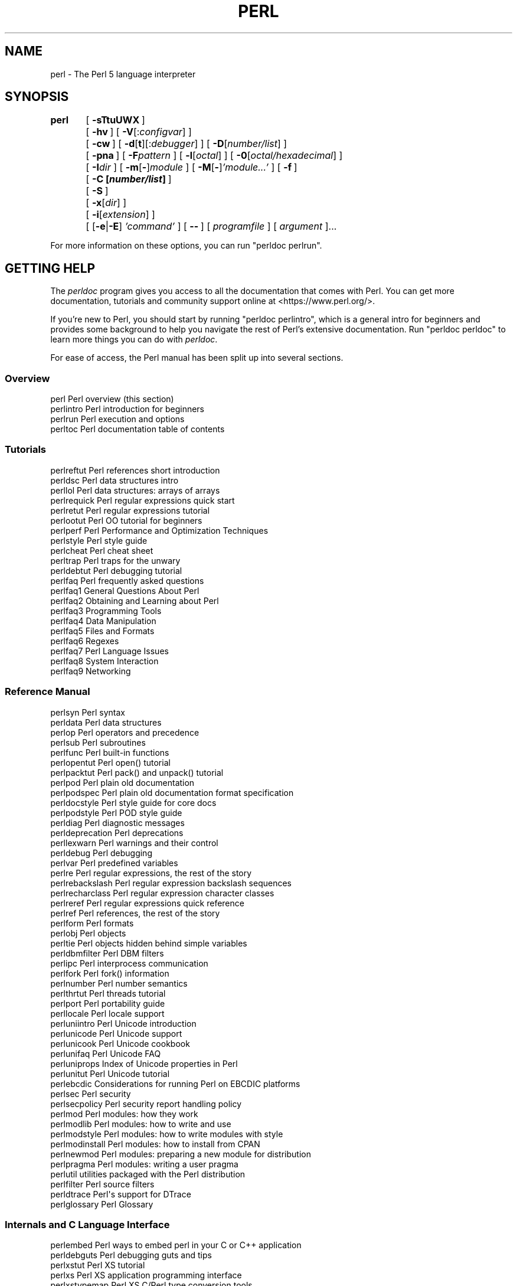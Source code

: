 .\" Automatically generated by Pod::Man 4.14 (Pod::Simple 3.43)
.\"
.\" Standard preamble:
.\" ========================================================================
.de Sp \" Vertical space (when we can't use .PP)
.if t .sp .5v
.if n .sp
..
.de Vb \" Begin verbatim text
.ft CW
.nf
.ne \\$1
..
.de Ve \" End verbatim text
.ft R
.fi
..
.\" Set up some character translations and predefined strings.  \*(-- will
.\" give an unbreakable dash, \*(PI will give pi, \*(L" will give a left
.\" double quote, and \*(R" will give a right double quote.  \*(C+ will
.\" give a nicer C++.  Capital omega is used to do unbreakable dashes and
.\" therefore won't be available.  \*(C` and \*(C' expand to `' in nroff,
.\" nothing in troff, for use with C<>.
.tr \(*W-
.ds C+ C\v'-.1v'\h'-1p'\s-2+\h'-1p'+\s0\v'.1v'\h'-1p'
.ie n \{\
.    ds -- \(*W-
.    ds PI pi
.    if (\n(.H=4u)&(1m=24u) .ds -- \(*W\h'-12u'\(*W\h'-12u'-\" diablo 10 pitch
.    if (\n(.H=4u)&(1m=20u) .ds -- \(*W\h'-12u'\(*W\h'-8u'-\"  diablo 12 pitch
.    ds L" ""
.    ds R" ""
.    ds C` ""
.    ds C' ""
'br\}
.el\{\
.    ds -- \|\(em\|
.    ds PI \(*p
.    ds L" ``
.    ds R" ''
.    ds C`
.    ds C'
'br\}
.\"
.\" Escape single quotes in literal strings from groff's Unicode transform.
.ie \n(.g .ds Aq \(aq
.el       .ds Aq '
.\"
.\" If the F register is >0, we'll generate index entries on stderr for
.\" titles (.TH), headers (.SH), subsections (.SS), items (.Ip), and index
.\" entries marked with X<> in POD.  Of course, you'll have to process the
.\" output yourself in some meaningful fashion.
.\"
.\" Avoid warning from groff about undefined register 'F'.
.de IX
..
.nr rF 0
.if \n(.g .if rF .nr rF 1
.if (\n(rF:(\n(.g==0)) \{\
.    if \nF \{\
.        de IX
.        tm Index:\\$1\t\\n%\t"\\$2"
..
.        if !\nF==2 \{\
.            nr % 0
.            nr F 2
.        \}
.    \}
.\}
.rr rF
.\"
.\" Accent mark definitions (@(#)ms.acc 1.5 88/02/08 SMI; from UCB 4.2).
.\" Fear.  Run.  Save yourself.  No user-serviceable parts.
.    \" fudge factors for nroff and troff
.if n \{\
.    ds #H 0
.    ds #V .8m
.    ds #F .3m
.    ds #[ \f1
.    ds #] \fP
.\}
.if t \{\
.    ds #H ((1u-(\\\\n(.fu%2u))*.13m)
.    ds #V .6m
.    ds #F 0
.    ds #[ \&
.    ds #] \&
.\}
.    \" simple accents for nroff and troff
.if n \{\
.    ds ' \&
.    ds ` \&
.    ds ^ \&
.    ds , \&
.    ds ~ ~
.    ds /
.\}
.if t \{\
.    ds ' \\k:\h'-(\\n(.wu*8/10-\*(#H)'\'\h"|\\n:u"
.    ds ` \\k:\h'-(\\n(.wu*8/10-\*(#H)'\`\h'|\\n:u'
.    ds ^ \\k:\h'-(\\n(.wu*10/11-\*(#H)'^\h'|\\n:u'
.    ds , \\k:\h'-(\\n(.wu*8/10)',\h'|\\n:u'
.    ds ~ \\k:\h'-(\\n(.wu-\*(#H-.1m)'~\h'|\\n:u'
.    ds / \\k:\h'-(\\n(.wu*8/10-\*(#H)'\z\(sl\h'|\\n:u'
.\}
.    \" troff and (daisy-wheel) nroff accents
.ds : \\k:\h'-(\\n(.wu*8/10-\*(#H+.1m+\*(#F)'\v'-\*(#V'\z.\h'.2m+\*(#F'.\h'|\\n:u'\v'\*(#V'
.ds 8 \h'\*(#H'\(*b\h'-\*(#H'
.ds o \\k:\h'-(\\n(.wu+\w'\(de'u-\*(#H)/2u'\v'-.3n'\*(#[\z\(de\v'.3n'\h'|\\n:u'\*(#]
.ds d- \h'\*(#H'\(pd\h'-\w'~'u'\v'-.25m'\f2\(hy\fP\v'.25m'\h'-\*(#H'
.ds D- D\\k:\h'-\w'D'u'\v'-.11m'\z\(hy\v'.11m'\h'|\\n:u'
.ds th \*(#[\v'.3m'\s+1I\s-1\v'-.3m'\h'-(\w'I'u*2/3)'\s-1o\s+1\*(#]
.ds Th \*(#[\s+2I\s-2\h'-\w'I'u*3/5'\v'-.3m'o\v'.3m'\*(#]
.ds ae a\h'-(\w'a'u*4/10)'e
.ds Ae A\h'-(\w'A'u*4/10)'E
.    \" corrections for vroff
.if v .ds ~ \\k:\h'-(\\n(.wu*9/10-\*(#H)'\s-2\u~\d\s+2\h'|\\n:u'
.if v .ds ^ \\k:\h'-(\\n(.wu*10/11-\*(#H)'\v'-.4m'^\v'.4m'\h'|\\n:u'
.    \" for low resolution devices (crt and lpr)
.if \n(.H>23 .if \n(.V>19 \
\{\
.    ds : e
.    ds 8 ss
.    ds o a
.    ds d- d\h'-1'\(ga
.    ds D- D\h'-1'\(hy
.    ds th \o'bp'
.    ds Th \o'LP'
.    ds ae ae
.    ds Ae AE
.\}
.rm #[ #] #H #V #F C
.\" ========================================================================
.\"
.IX Title "PERL 1"
.TH PERL 1 "2022-07-22" "perl v5.36.0" "Perl Programmers Reference Guide"
.\" For nroff, turn off justification.  Always turn off hyphenation; it makes
.\" way too many mistakes in technical documents.
.if n .ad l
.nh
.SH "NAME"
perl \- The Perl 5 language interpreter
.SH "SYNOPSIS"
.IX Header "SYNOPSIS"
\&\fBperl\fR	[\ \fB\-sTtuUWX\fR\ ]
	[\ \fB\-hv\fR\ ]\ [\ \fB\-V\fR[:\fIconfigvar\fR]\ ]
	[\ \fB\-cw\fR\ ]\ [\ \fB\-d\fR[\fBt\fR][:\fIdebugger\fR]\ ]\ [\ \fB\-D\fR[\fInumber/list\fR]\ ]
	[\ \fB\-pna\fR\ ]\ [\ \fB\-F\fR\fIpattern\fR\ ]\ [\ \fB\-l\fR[\fIoctal\fR]\ ]\ [\ \fB\-0\fR[\fIoctal/hexadecimal\fR]\ ]
	[\ \fB\-I\fR\fIdir\fR\ ]\ [\ \fB\-m\fR[\fB\-\fR]\fImodule\fR\ ]\ [\ \fB\-M\fR[\fB\-\fR]\fI'module...'\fR\ ]\ [\ \fB\-f\fR\ ]
	[\ \fB\-C\ [\f(BInumber/list\fB]\ \fR]
	[\ \fB\-S\fR\ ]
	[\ \fB\-x\fR[\fIdir\fR]\ ]
	[\ \fB\-i\fR[\fIextension\fR]\ ]
	[\ [\fB\-e\fR|\fB\-E\fR]\ \fI'command'\fR\ ]\ [\ \fB\-\-\fR\ ]\ [\ \fIprogramfile\fR\ ]\ [\ \fIargument\fR\ ]...
.PP
For more information on these options, you can run \f(CW\*(C`perldoc perlrun\*(C'\fR.
.SH "GETTING HELP"
.IX Header "GETTING HELP"
The \fIperldoc\fR program gives you access to all the documentation that comes
with Perl.  You can get more documentation, tutorials and community support
online at <https://www.perl.org/>.
.PP
If you're new to Perl, you should start by running \f(CW\*(C`perldoc perlintro\*(C'\fR,
which is a general intro for beginners and provides some background to help
you navigate the rest of Perl's extensive documentation.  Run \f(CW\*(C`perldoc
perldoc\*(C'\fR to learn more things you can do with \fIperldoc\fR.
.PP
For ease of access, the Perl manual has been split up into several sections.
.SS "Overview"
.IX Subsection "Overview"
.Vb 4
\&    perl                Perl overview (this section)
\&    perlintro           Perl introduction for beginners
\&    perlrun             Perl execution and options
\&    perltoc             Perl documentation table of contents
.Ve
.SS "Tutorials"
.IX Subsection "Tutorials"
.Vb 3
\&    perlreftut          Perl references short introduction
\&    perldsc             Perl data structures intro
\&    perllol             Perl data structures: arrays of arrays
\&
\&    perlrequick         Perl regular expressions quick start
\&    perlretut           Perl regular expressions tutorial
\&
\&    perlootut           Perl OO tutorial for beginners
\&
\&    perlperf            Perl Performance and Optimization Techniques
\&
\&    perlstyle           Perl style guide
\&
\&    perlcheat           Perl cheat sheet
\&    perltrap            Perl traps for the unwary
\&    perldebtut          Perl debugging tutorial
\&
\&    perlfaq             Perl frequently asked questions
\&      perlfaq1          General Questions About Perl
\&      perlfaq2          Obtaining and Learning about Perl
\&      perlfaq3          Programming Tools
\&      perlfaq4          Data Manipulation
\&      perlfaq5          Files and Formats
\&      perlfaq6          Regexes
\&      perlfaq7          Perl Language Issues
\&      perlfaq8          System Interaction
\&      perlfaq9          Networking
.Ve
.SS "Reference Manual"
.IX Subsection "Reference Manual"
.Vb 10
\&    perlsyn             Perl syntax
\&    perldata            Perl data structures
\&    perlop              Perl operators and precedence
\&    perlsub             Perl subroutines
\&    perlfunc            Perl built\-in functions
\&      perlopentut       Perl open() tutorial
\&      perlpacktut       Perl pack() and unpack() tutorial
\&    perlpod             Perl plain old documentation
\&    perlpodspec         Perl plain old documentation format specification
\&    perldocstyle        Perl style guide for core docs
\&    perlpodstyle        Perl POD style guide
\&    perldiag            Perl diagnostic messages
\&    perldeprecation     Perl deprecations
\&    perllexwarn         Perl warnings and their control
\&    perldebug           Perl debugging
\&    perlvar             Perl predefined variables
\&    perlre              Perl regular expressions, the rest of the story
\&    perlrebackslash     Perl regular expression backslash sequences
\&    perlrecharclass     Perl regular expression character classes
\&    perlreref           Perl regular expressions quick reference
\&    perlref             Perl references, the rest of the story
\&    perlform            Perl formats
\&    perlobj             Perl objects
\&    perltie             Perl objects hidden behind simple variables
\&      perldbmfilter     Perl DBM filters
\&
\&    perlipc             Perl interprocess communication
\&    perlfork            Perl fork() information
\&    perlnumber          Perl number semantics
\&
\&    perlthrtut          Perl threads tutorial
\&
\&    perlport            Perl portability guide
\&    perllocale          Perl locale support
\&    perluniintro        Perl Unicode introduction
\&    perlunicode         Perl Unicode support
\&    perlunicook         Perl Unicode cookbook
\&    perlunifaq          Perl Unicode FAQ
\&    perluniprops        Index of Unicode properties in Perl
\&    perlunitut          Perl Unicode tutorial
\&    perlebcdic          Considerations for running Perl on EBCDIC platforms
\&
\&    perlsec             Perl security
\&    perlsecpolicy       Perl security report handling policy
\&
\&    perlmod             Perl modules: how they work
\&    perlmodlib          Perl modules: how to write and use
\&    perlmodstyle        Perl modules: how to write modules with style
\&    perlmodinstall      Perl modules: how to install from CPAN
\&    perlnewmod          Perl modules: preparing a new module for distribution
\&    perlpragma          Perl modules: writing a user pragma
\&
\&    perlutil            utilities packaged with the Perl distribution
\&
\&    perlfilter          Perl source filters
\&
\&    perldtrace          Perl\*(Aqs support for DTrace
\&
\&    perlglossary        Perl Glossary
.Ve
.SS "Internals and C Language Interface"
.IX Subsection "Internals and C Language Interface"
.Vb 11
\&    perlembed           Perl ways to embed perl in your C or C++ application
\&    perldebguts         Perl debugging guts and tips
\&    perlxstut           Perl XS tutorial
\&    perlxs              Perl XS application programming interface
\&    perlxstypemap       Perl XS C/Perl type conversion tools
\&    perlclib            Internal replacements for standard C library functions
\&    perlguts            Perl internal functions for those doing extensions
\&    perlcall            Perl calling conventions from C
\&    perlmroapi          Perl method resolution plugin interface
\&    perlreapi           Perl regular expression plugin interface
\&    perlreguts          Perl regular expression engine internals
\&
\&    perlapi             Perl API listing (autogenerated)
\&    perlintern          Perl internal functions (autogenerated)
\&    perliol             C API for Perl\*(Aqs implementation of IO in Layers
\&    perlapio            Perl internal IO abstraction interface
\&
\&    perlhack            Perl hackers guide
\&    perlsource          Guide to the Perl source tree
\&    perlinterp          Overview of the Perl interpreter source and how it works
\&    perlhacktut         Walk through the creation of a simple C code patch
\&    perlhacktips        Tips for Perl core C code hacking
\&    perlpolicy          Perl development policies
\&    perlgov             Perl Rules of Governance
\&    perlgit             Using git with the Perl repository
.Ve
.SS "History"
.IX Subsection "History"
.Vb 10
\&    perlhist            Perl history records
\&    perldelta           Perl changes since previous version
\&    perl5341delta       Perl changes in version 5.34.1
\&    perl5340delta       Perl changes in version 5.34.0
\&    perl5321delta       Perl changes in version 5.32.1
\&    perl5320delta       Perl changes in version 5.32.0
\&    perl5303delta       Perl changes in version 5.30.3
\&    perl5302delta       Perl changes in version 5.30.2
\&    perl5301delta       Perl changes in version 5.30.1
\&    perl5300delta       Perl changes in version 5.30.0
\&    perl5283delta       Perl changes in version 5.28.3
\&    perl5282delta       Perl changes in version 5.28.2
\&    perl5281delta       Perl changes in version 5.28.1
\&    perl5280delta       Perl changes in version 5.28.0
\&    perl5263delta       Perl changes in version 5.26.3
\&    perl5262delta       Perl changes in version 5.26.2
\&    perl5261delta       Perl changes in version 5.26.1
\&    perl5260delta       Perl changes in version 5.26.0
\&    perl5244delta       Perl changes in version 5.24.4
\&    perl5243delta       Perl changes in version 5.24.3
\&    perl5242delta       Perl changes in version 5.24.2
\&    perl5241delta       Perl changes in version 5.24.1
\&    perl5240delta       Perl changes in version 5.24.0
\&    perl5224delta       Perl changes in version 5.22.4
\&    perl5223delta       Perl changes in version 5.22.3
\&    perl5222delta       Perl changes in version 5.22.2
\&    perl5221delta       Perl changes in version 5.22.1
\&    perl5220delta       Perl changes in version 5.22.0
\&    perl5203delta       Perl changes in version 5.20.3
\&    perl5202delta       Perl changes in version 5.20.2
\&    perl5201delta       Perl changes in version 5.20.1
\&    perl5200delta       Perl changes in version 5.20.0
\&    perl5184delta       Perl changes in version 5.18.4
\&    perl5182delta       Perl changes in version 5.18.2
\&    perl5181delta       Perl changes in version 5.18.1
\&    perl5180delta       Perl changes in version 5.18.0
\&    perl5163delta       Perl changes in version 5.16.3
\&    perl5162delta       Perl changes in version 5.16.2
\&    perl5161delta       Perl changes in version 5.16.1
\&    perl5160delta       Perl changes in version 5.16.0
\&    perl5144delta       Perl changes in version 5.14.4
\&    perl5143delta       Perl changes in version 5.14.3
\&    perl5142delta       Perl changes in version 5.14.2
\&    perl5141delta       Perl changes in version 5.14.1
\&    perl5140delta       Perl changes in version 5.14.0
\&    perl5125delta       Perl changes in version 5.12.5
\&    perl5124delta       Perl changes in version 5.12.4
\&    perl5123delta       Perl changes in version 5.12.3
\&    perl5122delta       Perl changes in version 5.12.2
\&    perl5121delta       Perl changes in version 5.12.1
\&    perl5120delta       Perl changes in version 5.12.0
\&    perl5101delta       Perl changes in version 5.10.1
\&    perl5100delta       Perl changes in version 5.10.0
\&    perl589delta        Perl changes in version 5.8.9
\&    perl588delta        Perl changes in version 5.8.8
\&    perl587delta        Perl changes in version 5.8.7
\&    perl586delta        Perl changes in version 5.8.6
\&    perl585delta        Perl changes in version 5.8.5
\&    perl584delta        Perl changes in version 5.8.4
\&    perl583delta        Perl changes in version 5.8.3
\&    perl582delta        Perl changes in version 5.8.2
\&    perl581delta        Perl changes in version 5.8.1
\&    perl58delta         Perl changes in version 5.8.0
\&    perl561delta        Perl changes in version 5.6.1
\&    perl56delta         Perl changes in version 5.6
\&    perl5005delta       Perl changes in version 5.005
\&    perl5004delta       Perl changes in version 5.004
.Ve
.SS "Miscellaneous"
.IX Subsection "Miscellaneous"
.Vb 2
\&    perlbook            Perl book information
\&    perlcommunity       Perl community information
\&
\&    perldoc             Look up Perl documentation in Pod format
\&
\&    perlexperiment      A listing of experimental features in Perl
\&
\&    perlartistic        Perl Artistic License
\&    perlgpl             GNU General Public License
.Ve
.SS "Language-Specific"
.IX Subsection "Language-Specific"
.Vb 4
\&    perlcn              Perl for Simplified Chinese (in UTF\-8)
\&    perljp              Perl for Japanese (in EUC\-JP)
\&    perlko              Perl for Korean (in EUC\-KR)
\&    perltw              Perl for Traditional Chinese (in Big5)
.Ve
.SS "Platform-Specific"
.IX Subsection "Platform-Specific"
.Vb 10
\&    perlaix             Perl notes for AIX
\&    perlamiga           Perl notes for AmigaOS
\&    perlandroid         Perl notes for Android
\&    perlbs2000          Perl notes for POSIX\-BC BS2000
\&    perlcygwin          Perl notes for Cygwin
\&    perlfreebsd         Perl notes for FreeBSD
\&    perlhaiku           Perl notes for Haiku
\&    perlhpux            Perl notes for HP\-UX
\&    perlhurd            Perl notes for Hurd
\&    perlirix            Perl notes for Irix
\&    perllinux           Perl notes for Linux
\&    perlmacosx          Perl notes for Mac OS X
\&    perlopenbsd         Perl notes for OpenBSD
\&    perlos2             Perl notes for OS/2
\&    perlos390           Perl notes for OS/390
\&    perlos400           Perl notes for OS/400
\&    perlplan9           Perl notes for Plan 9
\&    perlqnx             Perl notes for QNX
\&    perlriscos          Perl notes for RISC OS
\&    perlsolaris         Perl notes for Solaris
\&    perlsynology        Perl notes for Synology
\&    perltru64           Perl notes for Tru64
\&    perlvms             Perl notes for VMS
\&    perlvos             Perl notes for Stratus VOS
\&    perlwin32           Perl notes for Windows
.Ve
.SS "Stubs for Deleted Documents"
.IX Subsection "Stubs for Deleted Documents"
.Vb 6
\&    perlboot            
\&    perlbot             
\&    perlrepository
\&    perltodo
\&    perltooc            
\&    perltoot
.Ve
.PP
On a Unix-like system, these documentation files will usually also be
available as manpages for use with the \fIman\fR program.
.PP
Some documentation is not available as man pages, so if a
cross-reference is not found by man, try it with perldoc.  Perldoc can
also take you directly to documentation for functions (with the \fB\-f\fR
switch). See \f(CW\*(C`perldoc \-\-help\*(C'\fR (or \f(CW\*(C`perldoc perldoc\*(C'\fR or \f(CW\*(C`man perldoc\*(C'\fR)
for other helpful options perldoc has to offer.
.PP
In general, if something strange has gone wrong with your program and you're
not sure where you should look for help, try making your code comply with
\&\fBuse strict\fR and \fBuse warnings\fR.  These will often point out exactly
where the trouble is.
.SH "DESCRIPTION"
.IX Header "DESCRIPTION"
Perl officially stands for Practical Extraction and Report Language,
except when it doesn't.
.PP
Perl was originally a language optimized for scanning arbitrary
text files, extracting information from those text files, and printing
reports based on that information.  It quickly became a good language
for many system management tasks. Over the years, Perl has grown into
a general-purpose programming language. It's widely used for everything
from quick \*(L"one-liners\*(R" to full-scale application development.
.PP
The language is intended to be practical (easy to use, efficient,
complete) rather than beautiful (tiny, elegant, minimal).  It combines
(in the author's opinion, anyway) some of the best features of \fBsed\fR,
\&\fBawk\fR, and \fBsh\fR, making it familiar and easy to use for Unix users to
whip up quick solutions to annoying problems.  Its general-purpose
programming facilities support procedural, functional, and
object-oriented programming paradigms, making Perl a comfortable
language for the long haul on major projects, whatever your bent.
.PP
Perl's roots in text processing haven't been forgotten over the years.
It still boasts some of the most powerful regular expressions to be
found anywhere, and its support for Unicode text is world-class.  It
handles all kinds of structured text, too, through an extensive
collection of extensions.  Those libraries, collected in the \s-1CPAN,\s0
provide ready-made solutions to an astounding array of problems.  When
they haven't set the standard themselves, they steal from the best
\&\*(-- just like Perl itself.
.SH "AVAILABILITY"
.IX Header "AVAILABILITY"
Perl is available for most operating systems, including virtually
all Unix-like platforms.  See \*(L"Supported Platforms\*(R" in perlport
for a listing.
.SH "ENVIRONMENT"
.IX Header "ENVIRONMENT"
See \*(L"\s-1ENVIRONMENT\*(R"\s0 in perlrun.
.SH "AUTHOR"
.IX Header "AUTHOR"
Larry Wall <larry@wall.org>, with the help of oodles of other folks.
.PP
If your Perl success stories and testimonials may be of help to others 
who wish to advocate the use of Perl in their applications, 
or if you wish to simply express your gratitude to Larry and the 
Perl developers, please write to perl\-thanks@perl.org .
.SH "FILES"
.IX Header "FILES"
.Vb 1
\& "@INC"                 locations of perl libraries
.Ve
.PP
\&\*(L"@INC\*(R" above is a reference to the built-in variable of the same name;
see perlvar for more information.
.SH "SEE ALSO"
.IX Header "SEE ALSO"
.Vb 4
\& https://www.perl.org/       the Perl homepage
\& https://www.perl.com/       Perl articles
\& https://www.cpan.org/       the Comprehensive Perl Archive
\& https://www.pm.org/         the Perl Mongers
.Ve
.SH "DIAGNOSTICS"
.IX Header "DIAGNOSTICS"
Using the \f(CW\*(C`use strict\*(C'\fR pragma ensures that all variables are properly
declared and prevents other misuses of legacy Perl features.
These are enabled by default within the scope of
\&\f(CW\*(C`use v5.12\*(C'\fR (or higher).
.PP
The \f(CW\*(C`use warnings\*(C'\fR pragma produces some lovely diagnostics.
It is enabled by default when you say \f(CW\*(C`use v5.35\*(C'\fR (or higher).
One can also use the \fB\-w\fR flag, but its use is normally discouraged,
because it gets applied to all executed Perl code, including that not under
your control.
.PP
See perldiag for explanations of all Perl's diagnostics.  The \f(CW\*(C`use
diagnostics\*(C'\fR pragma automatically turns Perl's normally terse warnings
and errors into these longer forms.
.PP
Compilation errors will tell you the line number of the error, with an
indication of the next token or token type that was to be examined.
(In a script passed to Perl via \fB\-e\fR switches, each
\&\fB\-e\fR is counted as one line.)
.PP
Setuid scripts have additional constraints that can produce error
messages such as \*(L"Insecure dependency\*(R".  See perlsec.
.PP
Did we mention that you should definitely consider using the \fBuse warnings\fR
pragma?
.SH "BUGS"
.IX Header "BUGS"
The behavior implied by the \fBuse warnings\fR pragma is not mandatory.
.PP
Perl is at the mercy of your machine's definitions of various
operations such as type casting, \fBatof()\fR, and floating-point
output with \fBsprintf()\fR.
.PP
If your stdio requires a seek or eof between reads and writes on a
particular stream, so does Perl.  (This doesn't apply to \fBsysread()\fR
and \fBsyswrite()\fR.)
.PP
While none of the built-in data types have any arbitrary size limits
(apart from memory size), there are still a few arbitrary limits:  a
given variable name may not be longer than 251 characters.  Line numbers
displayed by diagnostics are internally stored as short integers,
so they are limited to a maximum of 65535 (higher numbers usually being
affected by wraparound).
.PP
You may submit your bug reports (be sure to include full configuration
information as output by the myconfig program in the perl source
tree, or by \f(CW\*(C`perl \-V\*(C'\fR) to <https://github.com/Perl/perl5/issues>.
.PP
Perl actually stands for Pathologically Eclectic Rubbish Lister, but
don't tell anyone I said that.
.SH "NOTES"
.IX Header "NOTES"
The Perl motto is \*(L"There's more than one way to do it.\*(R"  Divining
how many more is left as an exercise to the reader.
.PP
The three principal virtues of a programmer are Laziness,
Impatience, and Hubris.  See the Camel Book for why.
